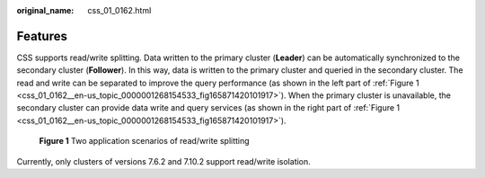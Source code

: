 :original_name: css_01_0162.html

.. _css_01_0162:

Features
========

CSS supports read/write splitting. Data written to the primary cluster (**Leader**) can be automatically synchronized to the secondary cluster (**Follower**). In this way, data is written to the primary cluster and queried in the secondary cluster. The read and write can be separated to improve the query performance (as shown in the left part of :ref:`Figure 1 <css_01_0162__en-us_topic_0000001268154533_fig165871420101917>`). When the primary cluster is unavailable, the secondary cluster can provide data write and query services (as shown in the right part of :ref:`Figure 1 <css_01_0162__en-us_topic_0000001268154533_fig165871420101917>`).

.. _css_01_0162__en-us_topic_0000001268154533_fig165871420101917:

.. figure:: /_static/images/en-us_image_0000001666842902.jpg
   :alt: **Figure 1** Two application scenarios of read/write splitting

   **Figure 1** Two application scenarios of read/write splitting

Currently, only clusters of versions 7.6.2 and 7.10.2 support read/write isolation.
